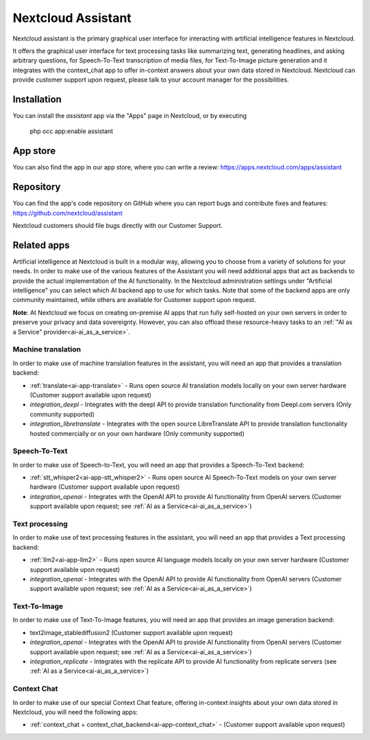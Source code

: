 ===================
Nextcloud Assistant
===================

.. _ai-app-assistant:

Nextcloud assistant is the primary graphical user interface for interacting with artificial intelligence features in Nextcloud.

It offers the graphical user interface for text processing tasks like summarizing text, generating headlines, and asking arbitrary questions, for Speech-To-Text transcription of media files, for Text-To-Image picture generation and it integrates with the context_chat app to offer in-context answers about your own data stored in Nextcloud. Nextcloud can provide customer support upon request, please talk to your account manager for the possibilities.

Installation
------------

You can install the *assistant* app via the "Apps" page in Nextcloud, or by executing

   php occ app:enable assistant

App store
---------

You can also find the app in our app store, where you can write a review: `<https://apps.nextcloud.com/apps/assistant>`_

Repository
----------

You can find the app's code repository on GitHub where you can report bugs and contribute fixes and features: `<https://github.com/nextcloud/assistant>`_

Nextcloud customers should file bugs directly with our Customer Support.

Related apps
------------

Artificial intelligence at Nextcloud is built in a modular way, allowing you to choose from a variety of solutions for your needs. In order to make use of the various features of the Assistant you will need additional apps that act as backends to provide the actual implementation of the AI functionality. In the Nextcloud administration settings under "Artificial intelligence" you can select which AI backend app to use for which tasks. Note that some of the backend apps are only community maintained, while others are available for Customer support upon request.

**Note**: At Nextcloud we focus on creating on-premise AI apps that run fully self-hosted on your own servers in order to preserve your privacy and data sovereignty. However, you can also offload these resource-heavy tasks to an :ref:`"AI as a Service" provider<ai-ai_as_a_service>`.

Machine translation
~~~~~~~~~~~~~~~~~~~

In order to make use of machine translation features in the assistant, you will need an app that provides a translation backend:

* :ref:`translate<ai-app-translate>` - Runs open source AI translation models locally on your own server hardware (Customer support available upon request)
* *integration_deepl* - Integrates with the deepl API to provide translation functionality from Deepl.com servers (Only community supported)
* *integration_libretranslate* - Integrates with the open source LibreTranslate API to provide translation functionality hosted commercially or on your own hardware (Only community supported)

Speech-To-Text
~~~~~~~~~~~~~~

In order to make use of Speech-to-Text, you will need an app that provides a Speech-To-Text backend:

* :ref:`stt_whisper2<ai-app-stt_whisper2>` - Runs open source AI Speech-To-Text models on your own server hardware  (Customer support available upon request)
* *integration_openai* - Integrates with the OpenAI API to provide AI functionality from OpenAI servers  (Customer support available upon request; see :ref:`AI as a Service<ai-ai_as_a_service>`)

Text processing
~~~~~~~~~~~~~~~

In order to make use of text processing features in the assistant, you will need an app that provides a Text processing backend:

* :ref:`llm2<ai-app-llm2>` - Runs open source AI language models locally on your own server hardware (Customer support available upon request)
* *integration_openai* - Integrates with the OpenAI API to provide AI functionality from OpenAI servers  (Customer support available upon request; see :ref:`AI as a Service<ai-ai_as_a_service>`)

Text-To-Image
~~~~~~~~~~~~~

In order to make use of Text-To-Image features, you will need an app that provides an image generation backend:

* text2image_stablediffusion2 (Customer support available upon request)
* *integration_openai* - Integrates with the OpenAI API to provide AI functionality from OpenAI servers (Customer support available upon request; see :ref:`AI as a Service<ai-ai_as_a_service>`)
* *integration_replicate* - Integrates with the replicate API to provide AI functionality from replicate servers (see :ref:`AI as a Service<ai-ai_as_a_service>`)

Context Chat
~~~~~~~~~~~~

In order to make use of our special Context Chat feature, offering in-context insights about your own data stored in Nextcloud, you will need the following apps:

* :ref:`context_chat + context_chat_backend<ai-app-context_chat>` -  (Customer support available upon request)
